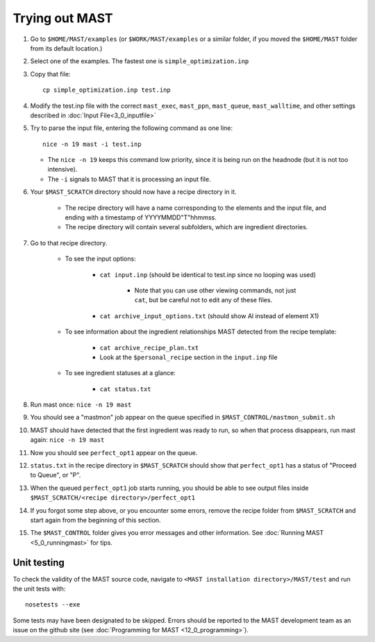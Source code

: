 ########################
Trying out MAST
########################
#.  Go to ``$HOME/MAST/examples`` (or ``$WORK/MAST/examples`` or a similar folder, if you moved the ``$HOME/MAST`` folder from its default location.)
#.  Select one of the examples. The fastest one is ``simple_optimization.inp``
#.  Copy that file::

        cp simple_optimization.inp test.inp

#.  Modify the test.inp file with the correct ``mast_exec``, ``mast_ppn``, ``mast_queue``, ``mast_walltime``, and other settings described in :doc:`Input File<3_0_inputfile>`

#.  Try to parse the input file, entering the following command as one line::

        nice -n 19 mast -i test.inp 

    *  The ``nice -n 19`` keeps this command low priority, since it is being run on the headnode (but it is not too intensive).
    *  The ``-i`` signals to MAST that it is processing an input file.
#. Your ``$MAST_SCRATCH`` directory should now have a recipe directory in it.

    * The recipe directory will have a name corresponding to the elements and the input file, and ending with a timestamp of YYYYMMDD"T"hhmmss. 
    * The recipe directory will contain several subfolders, which are ingredient directories.
#. Go to that recipe directory.

    *  To see the input options:

        *  ``cat input.inp`` (should be identical to test.inp since no looping was used)
        
            *  Note that you can use other viewing commands, not just ``cat``, but be careful not to edit any of these files.

        *  ``cat archive_input_options.txt`` (should show Al instead of element X1)
    *  To see information about the ingredient relationships MAST detected from the recipe template:

        *  ``cat archive_recipe_plan.txt``
        
        *  Look at the ``$personal_recipe`` section in the ``input.inp`` file
    
    *  To see ingredient statuses at a glance:

        *  ``cat status.txt``

#.  Run mast once: ``nice -n 19 mast``

#.  You should see a "mastmon" job appear on the queue specified in ``$MAST_CONTROL/mastmon_submit.sh``

#.  MAST should have detected that the first ingredient was ready to run, so when that process disappears, run mast again: ``nice -n 19 mast``

#.  Now you should see ``perfect_opt1`` appear on the queue.

#. ``status.txt`` in the recipe directory in ``$MAST_SCRATCH`` should show that ``perfect_opt1`` has a status of "Proceed to Queue", or "P".

#.  When the queued ``perfect_opt1`` job starts running, you should be able to see output files inside ``$MAST_SCRATCH/<recipe directory>/perfect_opt1``

#.  If you forgot some step above, or you encounter some errors, remove the recipe folder from ``$MAST_SCRATCH`` and start again from the beginning of this section.

#.  The ``$MAST_CONTROL`` folder gives you error messages and other information. See :doc:`Running MAST <5_0_runningmast>` for tips.

----------------------
Unit testing
----------------------

To check the validity of the MAST source code, navigate to ``<MAST installation directory>/MAST/test`` and run the unit tests with::

    nosetests --exe

Some tests may have been designated to be skipped.
Errors should be reported to the MAST development team as an issue on the github site (see :doc:`Programming for MAST <12_0_programming>`).
